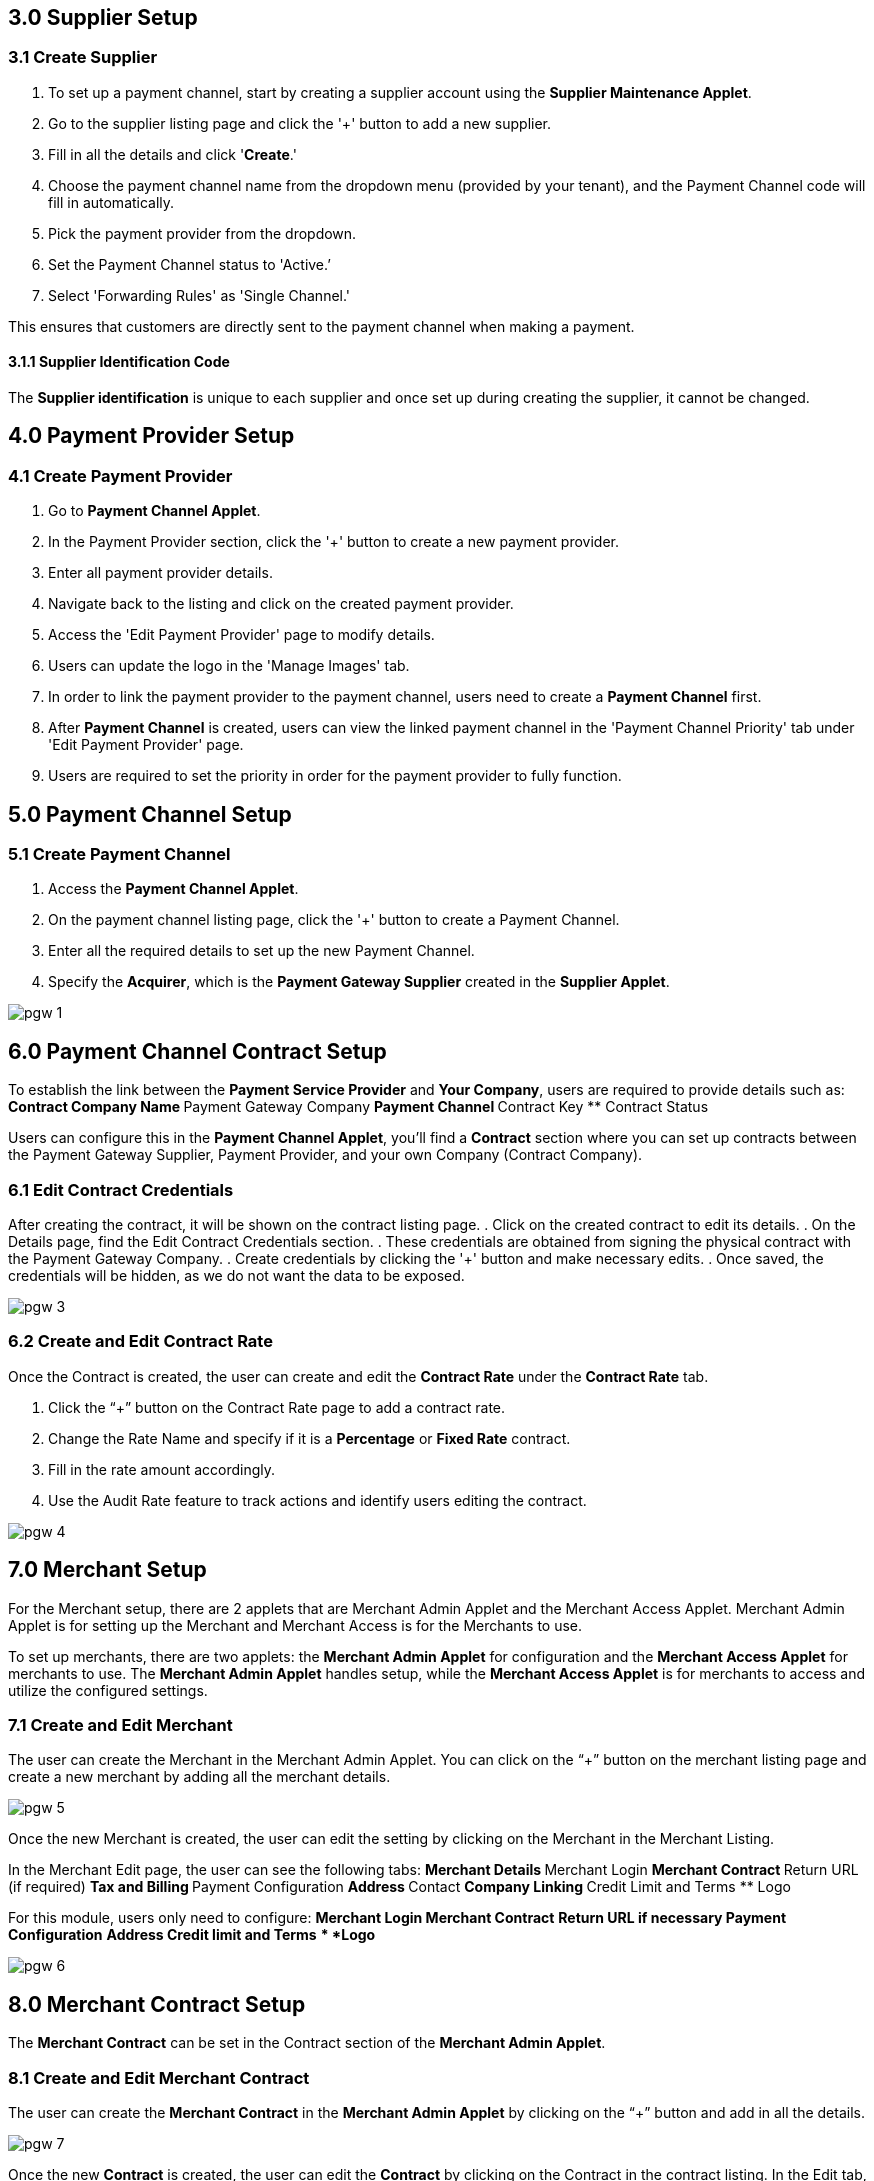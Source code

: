 == 3.0 Supplier Setup

=== 3.1 Create Supplier 

. To set up a payment channel, start by creating a supplier account using the *Supplier Maintenance Applet*. 
. Go to the supplier listing page and click the '+' button to add a new supplier. 
. Fill in all the details and click '*Create*.' 
. Choose the payment channel name from the dropdown menu (provided by your tenant), and the Payment Channel code will fill in automatically. 
. Pick the payment provider from the dropdown.
. Set the Payment Channel status to 'Active.’ 
. Select 'Forwarding Rules' as 'Single Channel.' 

This ensures that customers are directly sent to the payment channel when making a payment.


==== 3.1.1 Supplier Identification Code

The *Supplier identification* is unique to each supplier and once set up during creating the supplier, it cannot be changed. 

== 4.0 Payment Provider Setup

=== 4.1 Create Payment Provider 

. Go to *Payment Channel Applet*.
. In the Payment Provider section, click the '+' button to create a new payment provider.
. Enter all payment provider details.
. Navigate back to the listing and click on the created payment provider.
. Access the 'Edit Payment Provider' page to modify details.
. Users can update the logo in the 'Manage Images' tab.
. In order to link the payment provider to the payment channel, users need to create a *Payment Channel* first.
. After *Payment Channel* is created, users can view the linked payment channel in the 'Payment Channel Priority' tab under 'Edit Payment Provider' page.
. Users are required to set the priority in order for the payment provider to fully function.

== 5.0 Payment Channel Setup

=== 5.1 Create Payment Channel

. Access the *Payment Channel Applet*.
. On the payment channel listing page, click the '+' button to create a Payment Channel.
. Enter all the required details to set up the new Payment Channel.
. Specify the *Acquirer*, which is the *Payment Gateway Supplier* created in the *Supplier Applet*.

image::pgw-1.png[align = center]

== 6.0 Payment Channel Contract Setup

To establish the link between the *Payment Service Provider* and *Your Company*, users are required to provide details such as:
** Contract Company Name
** Payment Gateway Company
** Payment Channel
** Contract Key
** Contract Status

Users can configure this in the *Payment Channel Applet*, you'll find a *Contract* section where you can set up contracts between the Payment Gateway Supplier, Payment Provider, and your own Company (Contract Company).

=== 6.1 Edit Contract Credentials

After creating the contract, it will be shown on the contract listing page.
. Click on the created contract to edit its details.
. On the Details page, find the Edit Contract Credentials section.
. These credentials are obtained from signing the physical contract with the Payment Gateway Company.
. Create credentials by clicking the '+' button and make necessary edits.
. Once saved, the credentials will be hidden, as we do not want the data to be exposed.


image::pgw-3.png[align = center]


=== 6.2 Create and Edit Contract Rate 

Once the Contract is created, the user can create and edit the *Contract Rate* under the *Contract Rate* tab. 

. Click the “+” button on the Contract Rate page to add a contract rate.
. Change the Rate Name and specify if it is a *Percentage* or *Fixed Rate* contract.
. Fill in the rate amount accordingly.
. Use the Audit Rate feature to track actions and identify users editing the contract.


image::pgw-4.png[align = center]


== 7.0 Merchant Setup

For the Merchant setup, there are 2 applets that are Merchant Admin Applet and the Merchant Access Applet. Merchant Admin Applet is for setting up the Merchant and Merchant Access is for the Merchants to use. 

To set up merchants, there are two applets: the *Merchant Admin Applet* for configuration and the *Merchant Access Applet* for merchants to use. The *Merchant Admin Applet* handles setup, while the *Merchant Access Applet* is for merchants to access and utilize the configured settings.

=== 7.1 Create and Edit Merchant 

The user can create the Merchant in the Merchant Admin Applet. You can click on the “+” button on the merchant listing page and create a new merchant by adding all the merchant details.

image::pgw-5.png[align = center]

Once the new Merchant is created, the user can edit the setting by clicking on the Merchant in the Merchant Listing. 

In the Merchant Edit page, the user can see the following tabs:
** Merchant Details
** Merchant Login
** Merchant Contract
** Return URL (if required) 
** Tax and Billing
** Payment Configuration
** Address
** Contact
** Company Linking
** Credit Limit and Terms
** Logo

For this module, users only need to configure:
** *Merchant Login*
** *Merchant Contract*
** *Return URL* if necessary
** *Payment Configuration*
** *Address*
** *Credit limit and Terms*
** *Logo*



image::pgw-6.png[align = center]

== 8.0 Merchant Contract Setup

The *Merchant Contract* can be set in the Contract section of the *Merchant Admin Applet*.

=== 8.1 Create and Edit Merchant Contract

The user can create the *Merchant Contract* in the *Merchant Admin Applet* by clicking on the “+” button and add in all the details.

image::pgw-7.png[align = center]

Once the new *Contract* is created, the user can edit the *Contract* by clicking on the Contract in the contract listing. In the Edit tab, the user can see the *Details* of the contract and access the *Rate Card* tab.

image::pgw-8.png[align = center]

== 9.0 Merchant Rate Card Setup

The *Merchant Rate Card* setup is done in the *Merchant Admin Applet*. The user can go to the Contract listing and select the *Contract*. In the *Rate Card* tab, the user can create the rate card by selecting the payment provider from the listing.

image::pgw-9.png[align = center]

. Select the desired Payment Provider.
. Double-click on the Payment Provider to access the change rate listing.
. On the change rate listing page, click the “+” button to add a change rate.
. Change the Rate name, specify if it is a percentage or fixed rate contract, and fill in the rate field.
. Once setup is complete, the payment provider status in the listing will change to "OFFERED"
. This status change indicates that the merchant can now accept the access in the Merchant Access Applet.


== 10.0 Merchant Rate Card Acceptance Workflow

Now that the Merchant setup is done in the Merchant Admin Applet, the Merchant can go to the Merchant Access Applet in order to accept the access.

=== 10.1 Review and Approval Process

Merchants can go to the Merchant Access listing,  select their access listing, go to the payment provider listing page, select the payment provider, and accept the access after checking the details in the Merchant E Annex tab. Now the Rate card is accepted by the Merchant but the Merchant can only access it when someone activates the status in the Merchant Admin Applet (in the payment provider listing).


== 11.0 Merchant Reporting

The Reports can be accessed in the Reports section of the Merchant Access applet. 

image::pgw-10.png[align = center]

